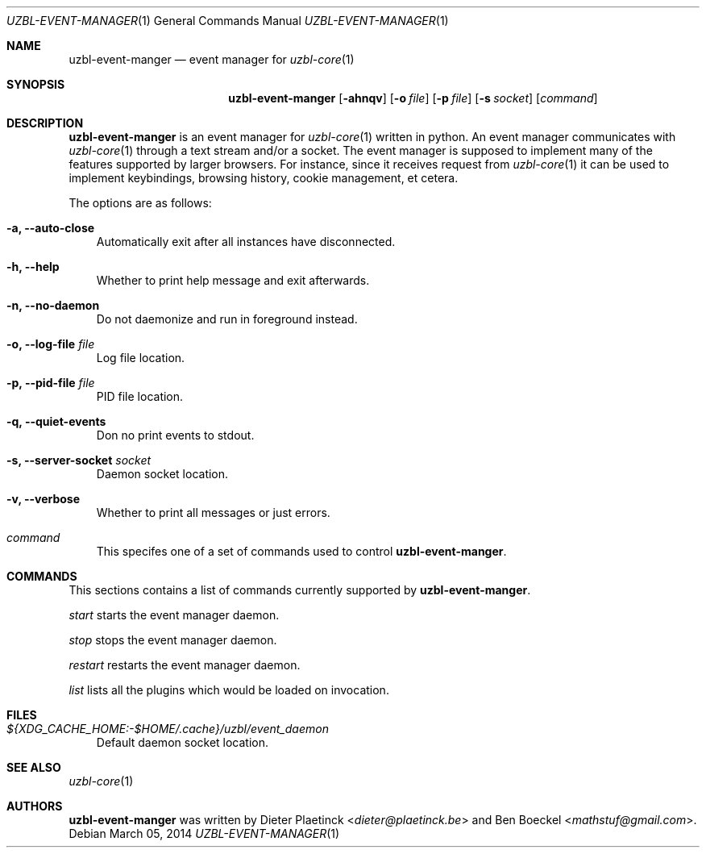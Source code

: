 .Dd $Mdocdate: March 05 2014
.Dt UZBL-EVENT-MANAGER 1
.Os
.Sh NAME
.Nm uzbl-event-manger
.Nd event manager for
.Xr uzbl-core 1
.Sh SYNOPSIS
.Nm
.Bk -words
.Op Fl ahnqv
.Op Fl o Ar file
.Op Fl p Ar file
.Op Fl s Ar socket
.Op Ar command
.Ek
.Sh DESCRIPTION
.Nm
is an event manager for
.Xr uzbl-core 1
written in python. An event manager communicates with
.Xr uzbl-core 1
through a text stream and/or a socket. The event manager is supposed to
implement many of the features supported by larger browsers. For
instance, since it receives request from
.Xr uzbl-core 1
it can be used to implement keybindings, browsing history, cookie
management, et cetera.
.Pp
The options are as follows:
.Bl -tag -width "v"
.It Fl a, Fl Fl auto-close
Automatically exit after all instances have disconnected.
.It Fl h, Fl Fl help
Whether to print help message and exit afterwards.
.It Fl n, Fl Fl no-daemon
Do not daemonize and run in foreground instead.
.It Fl o, Fl Fl log-file Ar file
Log file location.
.It Fl p, Fl Fl pid-file Ar file
PID file location.
.It Fl q, Fl Fl quiet-events
Don no print events to stdout.
.It Fl s, Fl Fl server-socket Ar socket
Daemon socket location.
.It Fl v, Fl Fl verbose
Whether to print all messages or just errors.
.It Ar command
This specifes one of a set of commands used to control
.Nm .
.El
.Sh COMMANDS
This sections contains a list of commands currently supported by
.Nm .
.Pp
.Ar start
starts the event manager daemon.
.Pp
.Ar stop
stops the event manager daemon.
.Pp
.Ar restart
restarts the event manager daemon.
.Pp
.Ar list
lists all the plugins which would be loaded on invocation.
.Sh FILES
.Bl -tag -width "v"
.It Pa ${XDG_CACHE_HOME:-$HOME/.cache}/uzbl/event_daemon
Default daemon socket location.
.El
.Sh SEE ALSO
.Xr uzbl-core 1
.Sh AUTHORS
.Nm
was written by
.An -nosplit
.An Dieter Plaetinck Aq Mt dieter@plaetinck.be
and
.An Ben Boeckel Aq Mt mathstuf@gmail.com .
